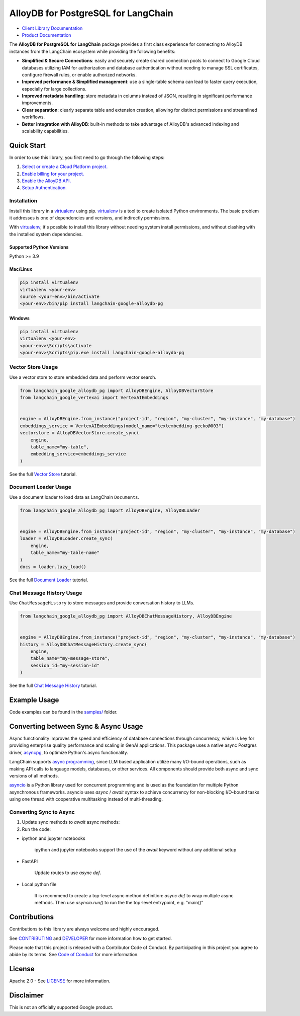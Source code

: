 AlloyDB for PostgreSQL for LangChain
==================================================

|preview| |pypi| |versions|

- `Client Library Documentation`_
- `Product Documentation`_

The **AlloyDB for PostgreSQL for LangChain** package provides a first class experience for connecting to
AlloyDB instances from the LangChain ecosystem while providing the following benefits:

- **Simplified & Secure Connections**: easily and securely create shared connection pools to connect to Google Cloud databases utilizing IAM for authorization and database authentication without needing to manage SSL certificates, configure firewall rules, or enable authorized networks.
- **Improved performance & Simplified management**: use a single-table schema can lead to faster query execution, especially for large collections.
- **Improved metadata handling**: store metadata in columns instead of JSON, resulting in significant performance improvements.
- **Clear separation**: clearly separate table and extension creation, allowing for distinct permissions and streamlined workflows.
- **Better integration with AlloyDB**: built-in methods to take advantage of AlloyDB's advanced indexing and scalability capabilities.

.. |preview| image:: https://img.shields.io/badge/support-preview-orange.svg
   :target: https://github.com/googleapis/google-cloud-python/blob/main/README.rst#stability-levels
.. |pypi| image:: https://img.shields.io/pypi/v/langchain-google-alloydb-pg.svg
   :target: https://pypi.org/project/langchain-google-alloydb-pg/
.. |versions| image:: https://img.shields.io/pypi/pyversions/langchain-google-alloydb-pg.svg
   :target: https://pypi.org/project/langchain-google-alloydb-pg/
.. _Client Library Documentation: https://cloud.google.com/python/docs/reference/langchain-google-alloydb-pg/latest
.. _Product Documentation: https://cloud.google.com/alloydb


Quick Start
-----------

In order to use this library, you first need to go through the following
steps:

1. `Select or create a Cloud Platform project.`_
2. `Enable billing for your project.`_
3. `Enable the AlloyDB API.`_
4. `Setup Authentication.`_

.. _Select or create a Cloud Platform project.: https://console.cloud.google.com/project
.. _Enable billing for your project.: https://cloud.google.com/billing/docs/how-to/modify-project#enable_billing_for_a_project
.. _Enable the AlloyDB API.: https://console.cloud.google.com/flows/enableapi?apiid=alloydb.googleapis.com
.. _Setup Authentication.: https://googleapis.dev/python/google-api-core/latest/auth.html

Installation
~~~~~~~~~~~~

Install this library in a `virtualenv`_ using pip. `virtualenv`_ is a tool to create isolated Python environments. The basic problem it addresses is
one of dependencies and versions, and indirectly permissions.

With `virtualenv`_, it's
possible to install this library without needing system install
permissions, and without clashing with the installed system
dependencies.

.. _`virtualenv`: https://virtualenv.pypa.io/en/latest/

Supported Python Versions
^^^^^^^^^^^^^^^^^^^^^^^^^

Python >= 3.9

Mac/Linux
^^^^^^^^^

.. code-block:: console

   pip install virtualenv
   virtualenv <your-env>
   source <your-env>/bin/activate
   <your-env>/bin/pip install langchain-google-alloydb-pg

Windows
^^^^^^^

.. code-block:: console

    pip install virtualenv
    virtualenv <your-env>
    <your-env>\Scripts\activate
    <your-env>\Scripts\pip.exe install langchain-google-alloydb-pg



Vector Store Usage
~~~~~~~~~~~~~~~~~~~

Use a vector store to store embedded data and perform vector search.

.. code-block:: python

   from langchain_google_alloydb_pg import AlloyDBEngine, AlloyDBVectorStore
   from langchain_google_vertexai import VertexAIEmbeddings


   engine = AlloyDBEngine.from_instance("project-id", "region", "my-cluster", "my-instance", "my-database")
   embeddings_service = VertexAIEmbeddings(model_name="textembedding-gecko@003")
   vectorstore = AlloyDBVectorStore.create_sync(
       engine,
       table_name="my-table",
       embedding_service=embeddings_service
   )

See the full `Vector Store`_ tutorial.

.. _`Vector Store`: https://github.com/googleapis/langchain-google-alloydb-pg-python/tree/main/docs/vector_store.ipynb

Document Loader Usage
~~~~~~~~~~~~~~~~~~~~~

Use a document loader to load data as LangChain ``Document``\ s.

.. code-block:: python

   from langchain_google_alloydb_pg import AlloyDBEngine, AlloyDBLoader


   engine = AlloyDBEngine.from_instance("project-id", "region", "my-cluster", "my-instance", "my-database")
   loader = AlloyDBLoader.create_sync(
       engine,
       table_name="my-table-name"
   )
   docs = loader.lazy_load()

See the full `Document Loader`_ tutorial.

.. _`Document Loader`: https://github.com/googleapis/langchain-google-alloydb-pg-python/tree/main/docs/document_loader.ipynb

Chat Message History Usage
~~~~~~~~~~~~~~~~~~~~~~~~~~

Use ``ChatMessageHistory`` to store messages and provide conversation
history to LLMs.

.. code:: python

   from langchain_google_alloydb_pg import AlloyDBChatMessageHistory, AlloyDBEngine


   engine = AlloyDBEngine.from_instance("project-id", "region", "my-cluster", "my-instance", "my-database")
   history = AlloyDBChatMessageHistory.create_sync(
       engine,
       table_name="my-message-store",
       session_id="my-session-id"
   )

See the full `Chat Message History`_ tutorial.

.. _`Chat Message History`: https://github.com/googleapis/langchain-google-alloydb-pg-python/tree/main/docs/chat_message_history.ipynb

Example Usage
-------------

Code examples can be found in the `samples/`_ folder.

.. _samples/: https://github.com/googleapis/langchain-google-alloydb-pg-python/tree/main/samples

Converting between Sync & Async Usage
-------------------------------------

Async functionality improves the speed and efficiency of database connections through concurrency,
which is key for providing enterprise quality performance and scaling in GenAI applications. This
package uses a native async Postgres driver, `asyncpg`_, to optimize Python's async functionality.

LangChain supports `async programming`_, since LLM based application utilize many I/O-bound operations,
such as making API calls to language models, databases, or other services. All components should provide
both async and sync versions of all methods.

`asyncio`_ is a Python library used for concurrent programming and is used as the foundation for multiple
Python asynchronous frameworks. asyncio uses `async` / `await` syntax to achieve concurrency for
non-blocking I/O-bound tasks using one thread with cooperative multitasking instead of multi-threading.

.. _`async programming`: https://python.langchain.com/docs/concepts/async/
.. _`asyncio`: https://docs.python.org/3/library/asyncio.html
.. _`asyncpg`: https://github.com/MagicStack/asyncpg

Converting Sync to Async
~~~~~~~~~~~~~~~~~~~~~~~~

1. Update sync methods to `await` async methods:

   .. code:: python
      engine = await AlloyDBEngine.afrom_instance("project-id", "region", "my-cluster", "my-instance", "my-database")
      await engine.ainit_vectorstore_table(table_name="my-table", vector_size=768)
      vectorstore = await AlloyDBVectorStore.create(
         engine,
         table_name="my-table",
         embedding_service=VertexAIEmbeddings(model_name="textembedding-gecko@003")
      )

2. Run the code:

* ipython and jupyter notebooks

   ipython and jupyter notebooks support the use of the `await` keyword without any additional setup

* FastAPI

   Update routes to use `async def`.

   .. code:: python
      @app.get("/invoke/")
      async def invoke(query: str):
         return await retriever.ainvoke(query)

* Local python file

   It is recommend to create a top-level async method definition: `async def` to wrap multiple async methods.
   Then use `asyncio.run()` to run the the top-level entrypoint, e.g. "main()"

   .. code:: python
      async def main():
         response = await retriever.ainvoke(query)
         print(response)

      asyncio.run(main())


Contributions
-------------

Contributions to this library are always welcome and highly encouraged.

See `CONTRIBUTING`_ and `DEVELOPER`_ for more information how to get started.

Please note that this project is released with a Contributor Code of Conduct. By participating in
this project you agree to abide by its terms. See `Code of Conduct`_ for more
information.

.. _`CONTRIBUTING`: https://github.com/googleapis/langchain-google-alloydb-pg-python/tree/main/CONTRIBUTING.md
.. _`DEVELOPER`: https://github.com/googleapis/langchain-google-alloydb-pg-python/tree/main/DEVELOPER.md
.. _`Code of Conduct`: https://github.com/googleapis/langchain-google-alloydb-pg-python/tree/main/CODE_OF_CONDUCT.md

License
-------

Apache 2.0 - See
`LICENSE <https://github.com/googleapis/langchain-google-alloydb-pg-python/tree/main/LICENSE>`_
for more information.

Disclaimer
----------

This is not an officially supported Google product.
